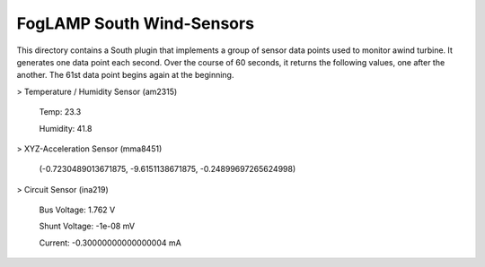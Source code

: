 **************************
FogLAMP South Wind-Sensors
**************************

This directory contains a South plugin that implements a group of sensor data points used to monitor awind turbine. It generates one data point each second. Over the course of 60 seconds, it returns the following values, one after the another. The 61st data point begins again at the beginning.

> Temperature / Humidity Sensor (am2315) 

   Temp: 23.3
   
   Humidity: 41.8

> XYZ-Acceleration Sensor (mma8451) 

   (-0.7230489013671875, -9.6151138671875, -0.24899697265624998)

> Circuit Sensor (ina219)

   Bus Voltage:   1.762 V
   
   Shunt Voltage: -1e-08 mV
   
   Current:       -0.30000000000000004 mA
